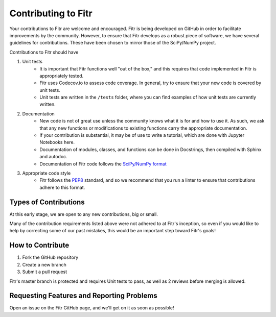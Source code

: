 Contributing to Fitr
====================

Your contributions to Fitr are welcome and encouraged. Fitr is being developed on GitHub in order to facilitate improvements by the community. However, to ensure that Fitr develops as a robust piece of software, we have several guidelines for contributions. These have been chosen to mirror those of the SciPy/NumPy project.

Contributions to Fitr should have

1. Unit tests
    * It is important that Fitr functions well "out of the box," and this requires that code implemented in Fitr is appropriately tested.
    * Fitr uses Codecov.io to assess code coverage. In general, try to ensure that your new code is covered by unit tests.
    * Unit tests are written in the ``/tests`` folder, where you can find examples of how unit tests are currently written.
2. Documentation
    * New code is not of great use unless the community knows what it is for and how to use it. As such, we ask that any new functions or modifications to existing functions carry the appropriate documentation.
    * If your contribution is substantial, it may be of use to write a tutorial, which are done with Jupyter Notebooks here.
    * Documentation of modules, classes, and functions can be done in Docstrings, then compiled with Sphinx and autodoc.
    * Documentation of Fitr code follows the `SciPy/NumPy format <https://github.com/numpy/numpy/blob/master/doc/HOWTO_DOCUMENT.rst.txt>`_
3. Appropriate code style
    * Fitr follows the `PEP8 <http://www.python.org/dev/peps/pep-0008/>`_ standard, and so we recommend that you run a linter to ensure that contributions adhere to this format.

Types of Contributions
----------------------

At this early stage, we are open to any new contributions, big or small.

Many of the contribution requirements listed above were not adhered to at Fitr's inception, so even if you would like to help by correcting some of our past mistakes, this would be an important step toward Fitr's goals!

How to Contribute
-----------------

1. Fork the GitHub repository
2. Create a new branch
3. Submit a pull request

Fitr's master branch is protected and requires Unit tests to pass, as well as 2 reviews before merging is allowed.

Requesting Features and Reporting Problems
------------------------------------------

Open an issue on the Fitr GitHub page, and we'll get on it as soon as possible!
